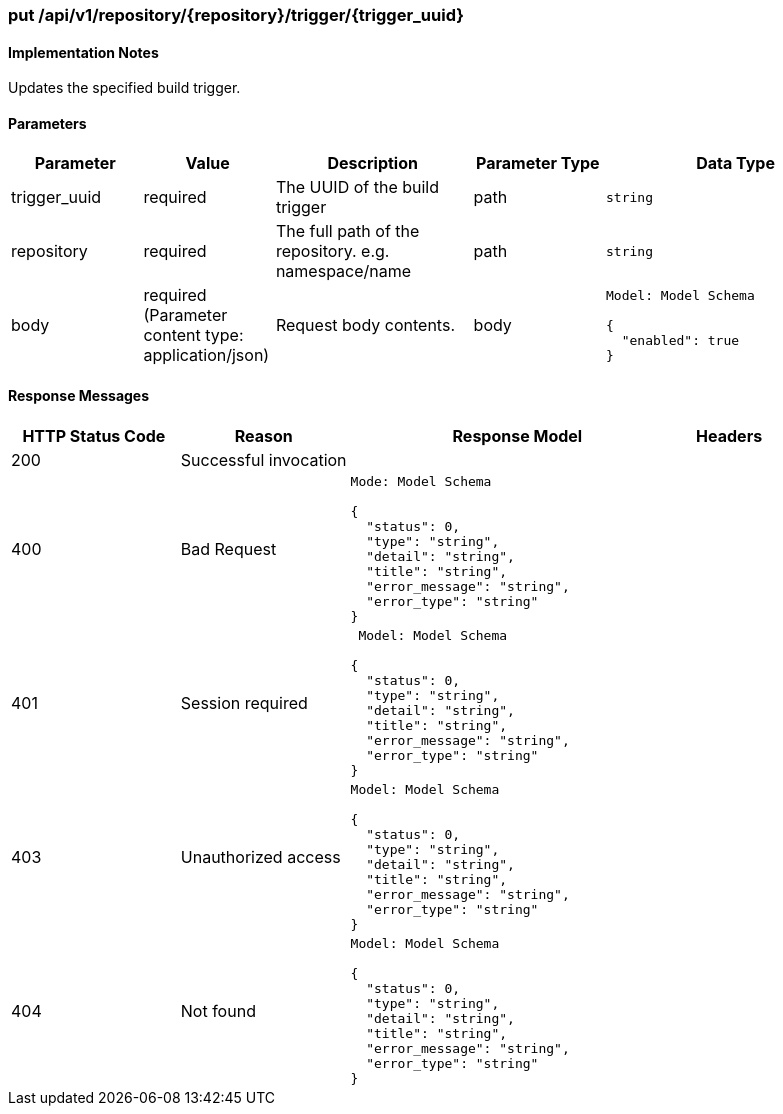 === put /api/v1/repository/{repository}/trigger/{trigger_uuid}
==== Implementation Notes

Updates the specified build trigger.

==== Parameters
[width="100%",cols="2,2,3,2,4l"options="header"]
|=======
|Parameter |Value |Description |Parameter Type |Data Type
|trigger_uuid |required  |The UUID of the build trigger |path|string
|repository |required |The full path of the repository. e.g. namespace/name
 |path |string
|body |required (Parameter content type: application/json)|Request body contents. |body
|Model: Model Schema

{
  "enabled": true
}|
|=======

==== Response Messages
[width="100%",cols="2,2,4l,1"options="header"]
|===
|HTTP Status Code |Reason |Response Model |Headers
|200 |Successful invocation | |
|400 |Bad Request
|Mode: Model Schema

{
  "status": 0,
  "type": "string",
  "detail": "string",
  "title": "string",
  "error_message": "string",
  "error_type": "string"
} |
|401 | Session required |

 Model: Model Schema

{
  "status": 0,
  "type": "string",
  "detail": "string",
  "title": "string",
  "error_message": "string",
  "error_type": "string"
} |


|403 |Unauthorized access|
Model: Model Schema

{
  "status": 0,
  "type": "string",
  "detail": "string",
  "title": "string",
  "error_message": "string",
  "error_type": "string"
} |

|404
|Not found

|Model: Model Schema

{
  "status": 0,
  "type": "string",
  "detail": "string",
  "title": "string",
  "error_message": "string",
  "error_type": "string"
}

|
|===
